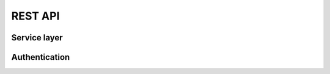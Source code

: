 REST API
========


.. qrefflask:: mora.app:app
   :blueprints: authentication, api
   :order: path


Service layer
-------------

.. autoflask:: mora.app:app
   :include-empty-docstring:
   :blueprints: api
   :groupby: view


Authentication
--------------

.. autoflask:: mora.app:app
   :include-empty-docstring:
   :blueprints: authentication
   :groupby: view
